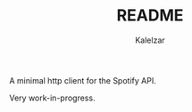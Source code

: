#+TITLE: README
#+AUTHOR: Kalelzar

# zig-spotify-client

A minimal http client for the Spotify API.

Very work-in-progress.
